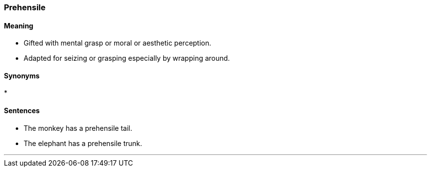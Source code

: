 === Prehensile

==== Meaning

* Gifted with mental grasp or moral or aesthetic perception.
* Adapted for seizing or grasping especially by wrapping around.

==== Synonyms

* 

==== Sentences

* The monkey has a [.underline]#prehensile# tail.
* The elephant has a [.underline]#prehensile# trunk.

'''
